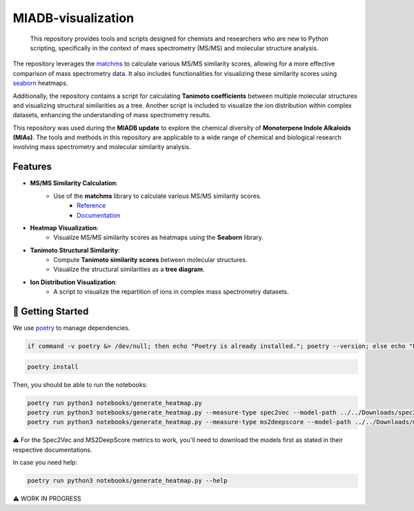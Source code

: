 ===================
MIADB-visualization
===================

    This repository provides tools and scripts designed for chemists and researchers who are new to Python scripting, specifically in the context of mass spectrometry (MS/MS) and molecular structure analysis.

The repository leverages the `matchms <https://matchms.readthedocs.io/en/latest/>`_ to calculate various MS/MS similarity scores, allowing for a more effective comparison of mass spectrometry data.
It also includes functionalities for visualizing these similarity scores using `seaborn <https://github.com/mwaskom/seaborn>`_ heatmaps. 

Additionally, the repository contains a script for calculating **Tanimoto coefficients** between multiple molecular structures and visualizing structural similarities as a tree.
Another script is included to visualize the ion distribution within complex datasets, enhancing the understanding of mass spectrometry results.

This repository was used during the **MIADB update** to explore the chemical diversity of **Monoterpene Indole Alkaloids (MIAs)**.
The tools and methods in this repository are applicable to a wide range of chemical and biological research involving mass spectrometry and molecular similarity analysis.

Features
--------

* **MS/MS Similarity Calculation**:
    * Use of the **matchms** library to calculate various MS/MS similarity scores.
        * `Reference <https://doi.org/10.21105/joss.02411>`_
        * `Documentation <https://matchms.readthedocs.io/en/latest/>`_

* **Heatmap Visualization**: 
    * Visualize MS/MS similarity scores as heatmaps using the **Seaborn** library.

* **Tanimoto Structural Similarity**:
    * Compute **Tanimoto similarity scores** between molecular structures.
    * Visualize the structural similarities as a **tree diagram**.

* **Ion Distribution Visualization**:
    * A script to visualize the repartition of ions in complex mass spectrometry datasets.


💪 Getting Started
------------------

We use `poetry <https://python-poetry.org/>`_ to manage dependencies.

.. code-block:: sh

    if command -v poetry &> /dev/null; then echo "Poetry is already installed."; poetry --version; else echo "Poetry is not installed. Installing Poetry..."; curl -sSL https://install.python-poetry.org | python3 -; fi


.. code-block:: sh

    poetry install


Then, you should be able to run the notebooks:

.. code-block:: sh

    poetry run python3 notebooks/generate_heatmap.py
    poetry run python3 notebooks/generate_heatmap.py --measure-type spec2vec --model-path ../../Downloads/spec2vec_AllPositive_ratio05_filtered_201101_iter_15.model
    poetry run python3 notebooks/generate_heatmap.py --measure-type ms2deepscore --model-path ../../Downloads/ms2deepscore_model.pt


⚠️ For the Spec2Vec and MS2DeepScore metrics to work, you'll need to download the models first as stated in their respective documentations.

In case you need help:

.. code-block:: sh

    poetry run python3 notebooks/generate_heatmap.py --help


⚠️ WORK IN PROGRESS
